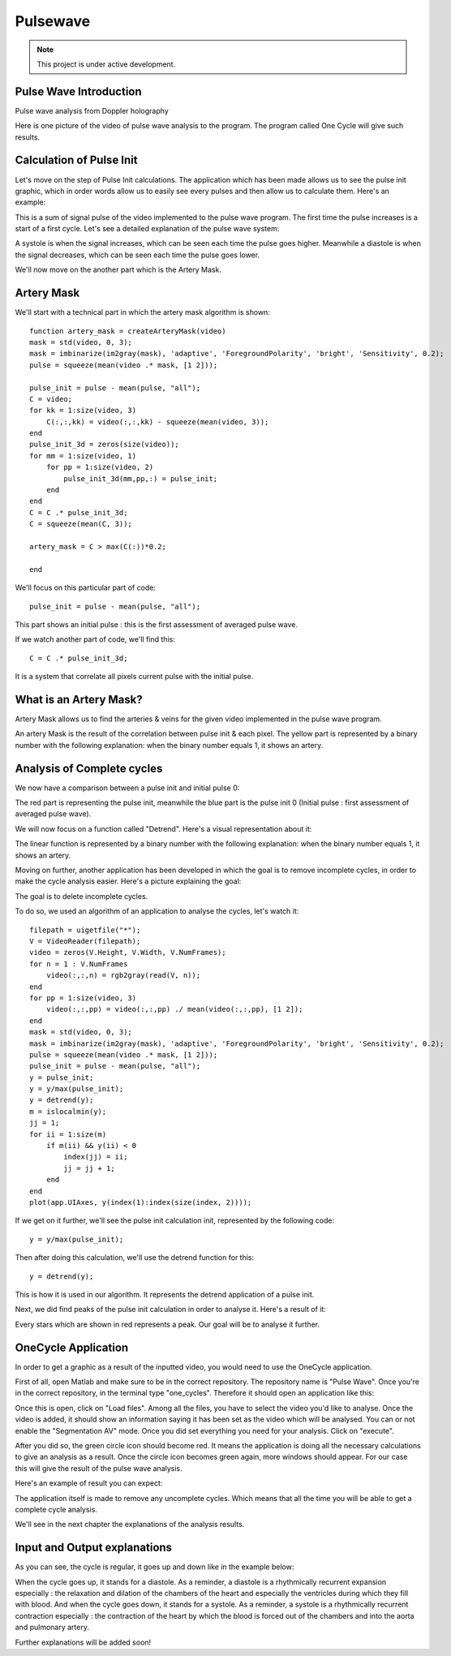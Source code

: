 Pulsewave
=========


.. note::

   This project is under active development.


Pulse Wave Introduction
-----------------------
Pulse wave analysis from Doppler holography



Here is one picture of the video of pulse wave analysis to the program. The program called One Cycle will give such results.

Calculation of Pulse Init
-------------------------

Let's move on the step of Pulse Init calculations. The application which has been made allows us to see the pulse init graphic, which in order words allow us to easily see every pulses and then allow us to calculate them. Here's an example: 


This is a sum of signal pulse of the video implemented to the pulse wave program. The first time the pulse increases is a start of a first cycle. Let's see a detailed explanation of the pulse wave system:


A systole is when the signal increases, which can be seen each time the pulse goes higher. Meanwhile a diastole is when the signal decreases, which can be seen each time the pulse goes lower.

We'll now move on the another part which is the Artery Mask.

Artery Mask
-----------

We'll start with a technical part in which the artery mask algorithm is shown::

    function artery_mask = createArteryMask(video)
    mask = std(video, 0, 3);
    mask = imbinarize(im2gray(mask), 'adaptive', 'ForegroundPolarity', 'bright', 'Sensitivity', 0.2);
    pulse = squeeze(mean(video .* mask, [1 2]));

    pulse_init = pulse - mean(pulse, "all");
    C = video;
    for kk = 1:size(video, 3)
        C(:,:,kk) = video(:,:,kk) - squeeze(mean(video, 3));
    end
    pulse_init_3d = zeros(size(video));
    for mm = 1:size(video, 1)
        for pp = 1:size(video, 2)
            pulse_init_3d(mm,pp,:) = pulse_init;
        end
    end
    C = C .* pulse_init_3d;
    C = squeeze(mean(C, 3));

    artery_mask = C > max(C(:))*0.2;

    end


We'll focus on this particular part of code::

    pulse_init = pulse - mean(pulse, "all");


This part shows an initial pulse : this is the first assessment of averaged pulse wave.

If we watch another part of code, we'll find this::


    C = C .* pulse_init_3d;

It is a system that correlate all pixels current pulse with the initial pulse.

What is an Artery Mask?
-----------------------

Artery Mask allows us to find the arteries & veins for the given video implemented in the pulse wave program.


An artery Mask is the result of the correlation between pulse init & each pixel. The yellow part is represented by a binary number with the following explanation: when the binary number equals 1, it shows an artery.


Analysis of Complete cycles
---------------------------

We now have a comparison between a pulse init and initial pulse 0:


The red part is representing the pulse init, meanwhile the blue part is the pulse init 0 (Initial pulse : first assessment of averaged pulse wave).

We will now focus on a function called "Detrend". Here's a visual representation about it:


The linear function is represented by a binary number with the following explanation: when the binary number equals 1, it shows an artery.

Moving on further, another application has been developed in which the goal is to remove incomplete cycles, in order to make the cycle analysis easier. Here's a picture explaining the goal: 


The goal is to delete incomplete cycles.

To do so, we used an algorithm of an application to analyse the cycles, let's watch it::

    
    filepath = uigetfile("*");
    V = VideoReader(filepath);
    video = zeros(V.Height, V.Width, V.NumFrames);        
    for n = 1 : V.NumFrames
        video(:,:,n) = rgb2gray(read(V, n));
    end
    for pp = 1:size(video, 3)
        video(:,:,pp) = video(:,:,pp) ./ mean(video(:,:,pp), [1 2]);
    end
    mask = std(video, 0, 3);
    mask = imbinarize(im2gray(mask), 'adaptive', 'ForegroundPolarity', 'bright', 'Sensitivity', 0.2);
    pulse = squeeze(mean(video .* mask, [1 2]));
    pulse_init = pulse - mean(pulse, "all");
    y = pulse_init;
    y = y/max(pulse_init);
    y = detrend(y);
    m = islocalmin(y);
    jj = 1;
    for ii = 1:size(m)
        if m(ii) && y(ii) < 0
            index(jj) = ii;
            jj = jj + 1;
        end
    end
    plot(app.UIAxes, y(index(1):index(size(index, 2))));


If we get on it further, we'll see the pulse init calculation init, represented by the following code::


    y = y/max(pulse_init);


Then after doing this calculation, we'll use the detrend function for this::


    y = detrend(y);


This is how it is used in our algorithm. It represents the detrend application of a pulse init.

Next, we did find peaks of the pulse init calculation in order to analyse it. Here's a result of it:


Every stars which are shown in red represents a peak. Our goal will be to analyse it further.




OneCycle Application
--------------------

In order to get a graphic as a result of the inputted video, you would need to use the OneCycle application.

First of all, open Matlab and make sure to be in the correct repository. The repository name is "Pulse Wave". Once you're in the correct repository, in the terminal type "one_cycles". Therefore it should open an application like this:

Once this is open, click on "Load files". Among all the files, you have to select the video you'd like to analyse. Once the video is added, it should show an information saying it has been set as the video which will be analysed. You can or not enable the "Segmentation AV" mode. Once you did set everything you need for your analysis. Click on "execute". 

After you did so, the green circle icon should become red. It means the application is doing all the necessary calculations to give an analysis as a result. Once the circle icon becomes green again, more windows should appear. For our case this will give the result of the pulse wave analysis.

Here's an example of result you can expect: 


The application itself is made to remove any uncomplete cycles. Which means that all the time you will be able to get a complete cycle analysis.

We'll see in the next chapter the explanations of the analysis results.

Input and Output explanations
-----------------------------

As you can see, the cycle is regular, it goes up and down like in the example below:



When the cycle goes up, it stands for a diastole. As a reminder, a diastole is a rhythmically recurrent expansion especially : the relaxation and dilation of the chambers of the heart and especially the ventricles during which they fill with blood. And when the cycle goes down, it stands for a systole. As a reminder, a systole is a rhythmically recurrent contraction especially : the contraction of the heart by which the blood is forced out of the chambers and into the aorta and pulmonary artery.

Further explanations will be added soon!



.. autosummary::
   :toctree: generated

   lumache
